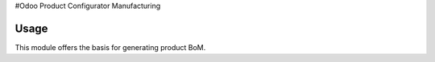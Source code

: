 #Odoo Product Configurator Manufacturing

Usage
=====

This module offers the basis for generating product BoM.
